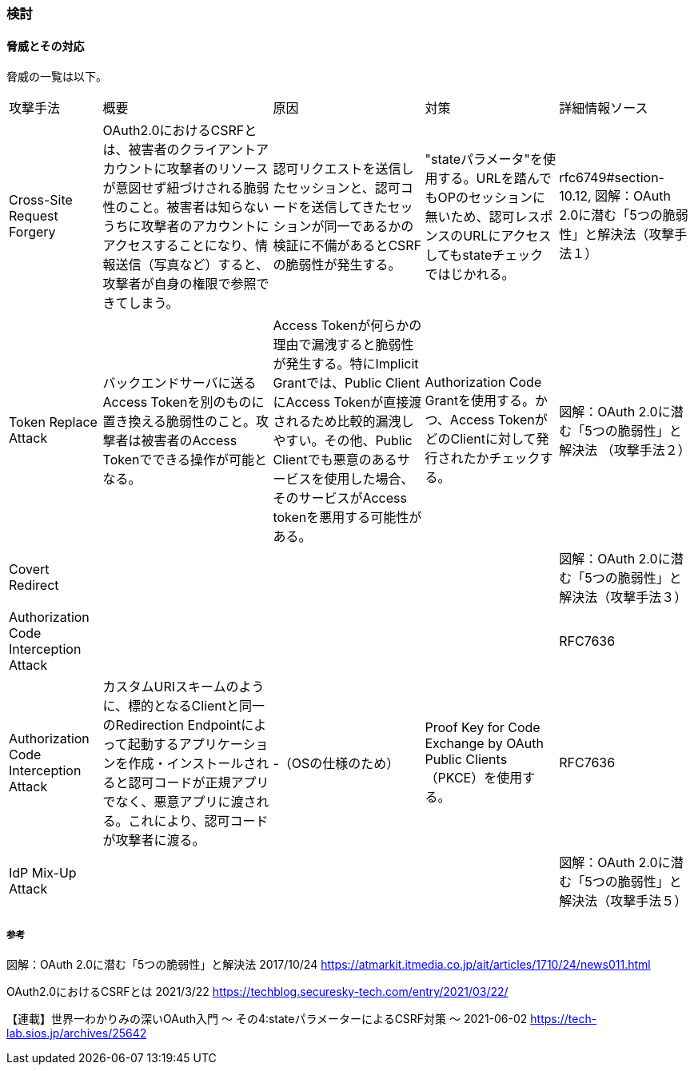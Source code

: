 ### 検討

#### 脅威とその対応
脅威の一覧は以下。

[options="autowidth"]
|===
| 攻撃手法 | 概要 | 原因 | 対策 | 詳細情報ソース
| Cross-Site Request Forgery | OAuth2.0におけるCSRFとは、被害者のクライアントアカウントに攻撃者のリソースが意図せず紐づけされる脆弱性のこと。被害者は知らないうちに攻撃者のアカウントにアクセスすることになり、情報送信（写真など）すると、攻撃者が自身の権限で参照できてしまう。 | 認可リクエストを送信したセッションと、認可コードを送信してきたセッションが同一であるかの検証に不備があるとCSRFの脆弱性が発生する。 | "stateパラメータ"を使用する。URLを踏んでもOPのセッションに無いため、認可レスポンスのURLにアクセスしてもstateチェックではじかれる。 |rfc6749#section-10.12, 図解：OAuth 2.0に潜む「5つの脆弱性」と解決法（攻撃手法１）

|Token Replace Attack | バックエンドサーバに送るAccess Tokenを別のものに置き換える脆弱性のこと。攻撃者は被害者のAccess Tokenでできる操作が可能となる。 | Access Tokenが何らかの理由で漏洩すると脆弱性が発生する。特にImplicit Grantでは、Public ClientにAccess Tokenが直接渡されるため比較的漏洩しやすい。その他、Public Clientでも悪意のあるサービスを使用した場合、そのサービスがAccess tokenを悪用する可能性がある。 | Authorization Code Grantを使用する。かつ、Access TokenがどのClientに対して発行されたかチェックする。 | 図解：OAuth 2.0に潜む「5つの脆弱性」と解決法 （攻撃手法２）

|Covert Redirect |  | |  | 図解：OAuth 2.0に潜む「5つの脆弱性」と解決法（攻撃手法３）

|Authorization Code Interception Attack |  | |  | RFC7636

|Authorization Code Interception Attack | カスタムURIスキームのように、標的となるClientと同一のRedirection Endpointによって起動するアプリケーションを作成・インストールされると認可コードが正規アプリでなく、悪意アプリに渡される。これにより、認可コードが攻撃者に渡る。 | -（OSの仕様のため） | Proof Key for Code Exchange by OAuth Public Clients（PKCE）を使用する。 | RFC7636

|IdP Mix-Up Attack | |  | | 図解：OAuth 2.0に潜む「5つの脆弱性」と解決法（攻撃手法５） 

|===

##### 参考

図解：OAuth 2.0に潜む「5つの脆弱性」と解決法 2017/10/24
https://atmarkit.itmedia.co.jp/ait/articles/1710/24/news011.html

// Cross-Site Request Forgeryの説明
OAuth2.0におけるCSRFとは 2021/3/22
https://techblog.securesky-tech.com/entry/2021/03/22/

【連載】世界一わかりみの深いOAuth入門 〜 その4:stateパラメーターによるCSRF対策 〜 2021-06-02
https://tech-lab.sios.jp/archives/25642

